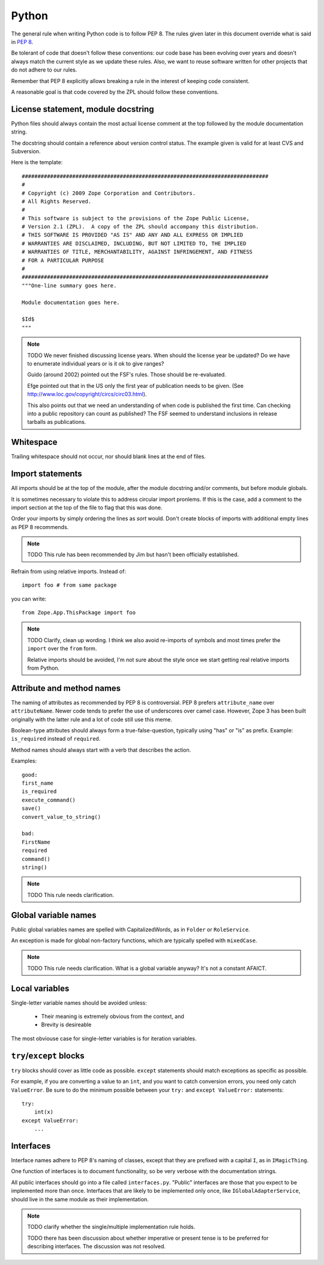 Python
======

The general rule when writing Python code is to follow PEP 8. The rules
given later in this document override what is said in `PEP 8`_.

Be tolerant of code that doesn't follow these conventions: our code base
has been evolving over years and doesn't always match the current style
as we update these rules.  Also, we want to reuse software written for
other projects that do not adhere to our rules.

Remember that PEP 8 explicitly allows breaking a rule in the interest of
keeping code consistent.

A reasonable goal is that code covered by the ZPL should follow these
conventions.


License statement, module docstring
-----------------------------------

Python files should always contain the most actual license comment at the top followed by the
module documentation string.

The docstring should contain a reference about version control status.
The example given is valid for at least CVS and Subversion.

Here is the template::

  ##############################################################################
  #
  # Copyright (c) 2009 Zope Corporation and Contributors.
  # All Rights Reserved.
  #
  # This software is subject to the provisions of the Zope Public License,
  # Version 2.1 (ZPL).  A copy of the ZPL should accompany this distribution.
  # THIS SOFTWARE IS PROVIDED "AS IS" AND ANY AND ALL EXPRESS OR IMPLIED
  # WARRANTIES ARE DISCLAIMED, INCLUDING, BUT NOT LIMITED TO, THE IMPLIED
  # WARRANTIES OF TITLE, MERCHANTABILITY, AGAINST INFRINGEMENT, AND FITNESS
  # FOR A PARTICULAR PURPOSE
  # 
  ##############################################################################
  """One-line summary goes here.

  Module documentation goes here.

  $Id$
  """

.. note::
    TODO We never finished discussing license years. When should the
    license year be updated? Do we have to enumerate individual years or
    is it ok to give ranges?

    Guido (around 2002) pointed out the FSF's rules. Those should be
    re-evaluated.

    Efge pointed out that in the US only the first year of publication needs to be given. (See http://www.loc.gov/copyright/circs/circ03.html).

    This also points out that we need an understanding of when code is
    published the first time. Can checking into a public repository can
    count as published? The FSF seemed to understand inclusions in
    release tarballs as publications.


Whitespace
----------

Trailing whitespace should not occur, nor should blank lines at the end
of files.


Import statements
-----------------

All imports should be at the top of the module, after the module
docstring and/or comments, but before module globals.

It is sometimes necessary to violate this to address circular import
pronlems. If this is the case, add a comment to the import section at
the top of the file to flag that this was done.

Order your imports by simply ordering the lines as `sort` would. Don't
create blocks of imports with additional empty lines as PEP 8 recommends.

.. note::
    TODO This rule has been recommended by Jim but hasn't been
    officially established.


Refrain from using relative imports.  Instead of::

    import foo # from same package

you can write::

    from Zope.App.ThisPackage import foo

.. note::
    TODO Clarify, clean up wording. I think we also avoid re-imports of
    symbols and most times prefer the ``import`` over the ``from`` form.

    Relative imports should be avoided, I'm not sure about the style 
    once we start getting real relative imports from Python.


Attribute and method names
--------------------------

The naming of attributes as recommended by PEP 8 is controversial. PEP 8
prefers ``attribute_name`` over ``attributeName``. Newer code tends to
prefer the use of underscores over camel case. However, Zope 3 has been
built originally with the latter rule and a lot of code still use this
meme.

Boolean-type attributes should always form a true-false-question,
typically using "has" or "is" as prefix. Example: ``is_required`` instead
of ``required``.

Method names should always start with a verb that describes the action.

Examples::

    good:
    first_name
    is_required
    execute_command()
    save()
    convert_value_to_string()

    bad:
    FirstName
    required
    command()
    string()


.. note::
    TODO This rule needs clarification.


Global variable names
---------------------

Public global variables names are spelled with CapitalizedWords, as in
``Folder`` or ``RoleService``.

An exception is made for global non-factory functions, which are
typically spelled with ``mixedCase``.

.. note::
    TODO This rule needs clarification. What is a global variable
    anyway? It's not a constant AFAICT.


Local variables
---------------

Single-letter variable names should be avoided unless:

 - Their meaning is extremely obvious from the context, and

 - Brevity is desireable

The most obviouse case for single-letter variables is for iteration
variables.


``try``/``except`` blocks
-------------------------

``try`` blocks should cover as little code as possible. ``except``
statements should match exceptions as specific as possible.

For example, if you are converting a value to an ``int``, and you want
to catch conversion errors, you need only catch ``ValueError``. Be sure
to do the minimum possible between your ``try:`` and ``except
ValueError:`` statements::

    try:
        int(x)
    except ValueError:
        ...


Interfaces
----------

Interface names adhere to PEP 8's naming of classes, except that they
are prefixed with a capital ``I``, as in ``IMagicThing``.

One function of interfaces is to document functionality, so be very
verbose with the documentation strings.

All public interfaces should go into a file called ``interfaces.py``.
"Public" interfaces are those that you expect to be implemented more
than once. Interfaces that are likely to be implemented only once, like
``IGlobalAdapterService``, should live in the same module as their
implementation.

.. note::
    TODO clarify whether the single/multiple implementation rule holds.

    TODO there has been discussion about whether imperative or
    present tense is to be preferred for describing interfaces. The
    discussion was not resolved.


.. _`PEP 8`: http://www.python.org/dev/peps/pep-0008/
